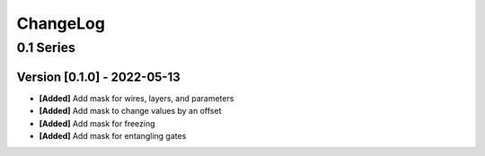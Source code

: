 .. Created by log.py at 2022-05-13, command
   '/Users/eileenwork/development/tmp/google_paper/venv/lib/python3.8/site-packages/change/__main__.py log docs/source/changes compile --output docs/source/changelog.rst'
   based on the format of 'https://keepachangelog.com/'
#########
ChangeLog
#########

0.1 Series
==========

Version [0.1.0] - 2022-05-13
++++++++++++++++++++++++++++

* **[Added]** Add mask for wires, layers, and parameters
* **[Added]** Add mask to change values by an offset
* **[Added]** Add mask for freezing
* **[Added]** Add mask for entangling gates
